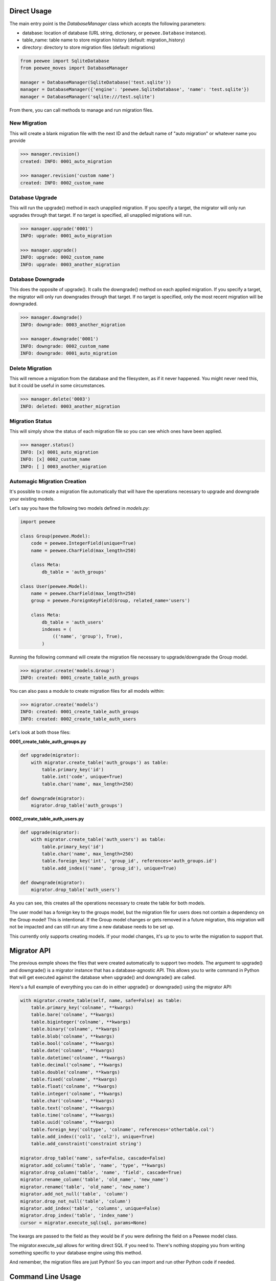 Direct Usage
============

The main entry point is the `DatabaseManager` class which accepts the following parameters:

- database: location of database (URL string, dictionary, or ``peewee.Database`` instance).
- table_name: table name to store migration history (default: migration_history)
- directory: directory to store migration files (default: migrations)

.. code:: python

    from peewee import SqliteDatabase
    from peewee_moves import DatabaseManager

    manager = DatabaseManager(SqliteDatabase('test.sqlite'))
    manager = DatabaseManager({'engine': 'peewee.SqliteDatabase', 'name': 'test.sqlite'})
    manager = DatabaseManager('sqlite:///test.sqlite')

From there, you can call methods to manage and run migration files.

New Migration
-------------

This will create a blank migration file with the next ID and the default name of "auto migration"
or whatever name you provide

.. code:: console

    >>> manager.revision()
    created: INFO: 0001_auto_migration

    >>> manager.revision('custom name')
    created: INFO: 0002_custom_name

Database Upgrade
----------------

This will run the upgrade() method in each unapplied migration. If you specify a target, the
migrator will only run upgrades through that target. If no target is specified, all unapplied
migrations will run.

.. code:: console

    >>> manager.upgrade('0001')
    INFO: upgrade: 0001_auto_migration

    >>> manager.upgrade()
    INFO: upgrade: 0002_custom_name
    INFO: upgrade: 0003_another_migration

Database Downgrade
------------------

This does the opposite of upgrade(). It calls the downgrade() method on each applied migration. If
you specify a target, the migrator will only run downgrades through that target. If no target is
specified, only the most recent migration will be downgraded.

.. code:: console

    >>> manager.downgrade()
    INFO: downgrade: 0003_another_migration

    >>> manager.downgrade('0001')
    INFO: downgrade: 0002_custom_name
    INFO: downgrade: 0001_auto_migration

Delete Migration
----------------

This will remove a migration from the database and the filesystem, as if it never happened.
You might never need this, but it could be useful in some circumstances.

.. code:: console

    >>> manager.delete('0003')
    INFO: deleted: 0003_another_migration

Migration Status
----------------

This will simply show the status of each migration file so you can see which ones have been applied.

.. code:: console

    >>> manager.status()
    INFO: [x] 0001_auto_migration
    INFO: [x] 0002_custom_name
    INFO: [ ] 0003_another_migration

Automagic Migration Creation
----------------------------

It's possible to create a migration file automatically that will have the operations necessary to
upgrade and downgrade your existing models.

Let's say you have the following two models defined in `models.py`:

.. code:: python

    import peewee

    class Group(peewee.Model):
        code = peewee.IntegerField(unique=True)
        name = peewee.CharField(max_length=250)

        class Meta:
            db_table = 'auth_groups'

    class User(peewee.Model):
        name = peewee.CharField(max_length=250)
        group = peewee.ForeignKeyField(Group, related_name='users')

        class Meta:
            db_table = 'auth_users'
            indexes = (
                (('name', 'group'), True),
            )

Running the following command will create the migration file necessary to upgrade/downgrade the
Group model.

.. code:: python

    >>> migrator.create('models.Group')
    INFO: created: 0001_create_table_auth_groups

You can also pass a module to create migration files for all models within:

.. code:: python

    >>> migrator.create('models')
    INFO: created: 0001_create_table_auth_groups
    INFO: created: 0002_create_table_auth_users

Let's look at both those files:

**0001_create_table_auth_groups.py**

.. code:: python

    def upgrade(migrator):
        with migrator.create_table('auth_groups') as table:
            table.primary_key('id')
            table.int('code', unique=True)
            table.char('name', max_length=250)

    def downgrade(migrator):
        migrator.drop_table('auth_groups')

**0002_create_table_auth_users.py**

.. code:: python

    def upgrade(migrator):
        with migrator.create_table('auth_users') as table:
            table.primary_key('id')
            table.char('name', max_length=250)
            table.foreign_key('int', 'group_id', references='auth_groups.id')
            table.add_index(('name', 'group_id'), unique=True)

    def downgrade(migrator):
        migrator.drop_table('auth_users')

As you can see, this creates all the operations necessary to create the table for both models.

The user model has a foreign key to the groups model, but the migration file for users does not
contain a dependency on the Group model! This is intentional. If the Group model changes or gets
removed in a future migration, this migration will not be impacted and can still run any time
a new database needs to be set up.

This currently only supports creating models. If your model changes, it's up to you to write the
migration to support that.

Migrator API
============

The previous exmple shows the files that were created automatically to support two models.
The argument to upgrade() and downgrade() is a migrator instance that has a database-agnostic API.
This allows you to write command in Python that will get executed against the database when
upgrade() and downgrade() are called.

Here's a full example of everything you can do in either upgrade() or downgrade() using the migrator
API:

.. code:: python

    with migrator.create_table(self, name, safe=False) as table:
        table.primary_key('colname', **kwargs)
        table.bare('colname', **kwargs)
        table.biginteger('colname', **kwargs)
        table.binary('colname', **kwargs)
        table.blob('colname', **kwargs)
        table.bool('colname', **kwargs)
        table.date('colname', **kwargs)
        table.datetime('colname', **kwargs)
        table.decimal('colname', **kwargs)
        table.double('colname', **kwargs)
        table.fixed('colname', **kwargs)
        table.float('colname', **kwargs)
        table.integer('colname', **kwargs)
        table.char('colname', **kwargs)
        table.text('colname', **kwargs)
        table.time('colname', **kwargs)
        table.uuid('colname', **kwargs)
        table.foreign_key('coltype', 'colname', references='othertable.col')
        table.add_index(('col1', 'col2'), unique=True)
        table.add_constraint('constraint string')

    migrator.drop_table('name', safe=False, cascade=False)
    migrator.add_column('table', 'name', 'type', **kwargs)
    migrator.drop_column('table', 'name', 'field', cascade=True)
    migrator.rename_column('table', 'old_name', 'new_name')
    migrator.rename('table', 'old_name', 'new_name')
    migrator.add_not_null('table', 'column')
    migrator.drop_not_null('table', 'column')
    migrator.add_index('table', 'columns', unique=False)
    migrator.drop_index('table', 'index_name')
    cursor = migrator.execute_sql(sql, params=None)

The kwargs are passed to the field as they would be if you were defining the
field on a Peewee model class.

The migrator.execute_sql allows for writing direct SQL if you need to. There's nothing stopping
you from writing something specific to your database engine using this method.

And remember, the migration files are just Python! So you can import and run other Python code
if needed.

Command Line Usage
==================

A command named ``peewee-db`` is automatically installed with this package.
This command allows you to easily issue database management commands without using the Python
API directly:

.. code:: console

    $ peewee-db --help

    Usage: peewee-db [OPTIONS] COMMAND [ARGS]...

        Run database migration commands.

    Options:
        --directory TEXT  [required]
        --database TEXT   [required]
        --table TEXT
        --help            Show this message and exit.

    Commands:
        create     Create a migration based on an existing...
        delete     Delete the target migration from the...
        downgrade  Run database downgrades.
        info       Show information about the current database.
        revision   Create a blank migration file.
        status     Show information about migration status.
        upgrade    Run database upgrades.

Each command requires that you specify a ``database`` and ``directory`` where
``database`` is the URL to your database and ``directory`` is where migration files are stored.

For example, here's how you can show the status of your database:

.. code:: console

    $ peewee-db --database=mydata.sqlite --directory=migrations status
    INFO: [ ] 0001_create_table_auth_groups
    INFO: [ ] 0002_create_table_auth_users

And to create a new revision file you can do this:

.. code:: console

    $ peewee-db --database=mydata.sqlite --directory=migrations revision "custom revision"
    INFO: created: 0003_custom_revision

Flask Usage
===========

This package includes an interface to Flask versions 0.11 or later using Click which provides an
easy-to-use command line interface.
If you are using Flask 0.10, you can use backported integration via Flask-CLI.

For this to work properly, you must define a configuration variable named ``DATABASE`` in your
Flask app config:

.. code:: python

    app = Flask(__name__)
    app.config['DATABASE'] = 'sqlite:///database.sqlite'

This can be a connection string as shown above, or also a dict or ``peewee.Database`` instance.

.. code:: python

    app.config['DATABASE'] = SqliteDatabase('test.sqlite')

    app.config['DATABASE'] = {
        'engine': 'peewee.SqliteDatabase',
        'name': 'test.sqlite'
    }

The ``db`` command will automatically add the command to the cli if Flask is installed:

.. code:: console

    flask db --help

This gives you the following command line interface:

.. code:: console

    $ flask db --help
    Usage: flask db [OPTIONS] COMMAND [ARGS]...

        Run database migration commands for a Flask application.

    Options:
        --help  Show this message and exit.

    Commands:
        create     Create a migration based on an existing model.
        delete     Delete the target migration from the filesystem and database.
        downgrade  Run database downgrades.
        info       Show information about the current database.
        revision   Create a blank migration file.
        status     Show information about the database.
        upgrade    Run database upgrades.

This should look very similar since it uses the same commands we just looked at!

For example, to create the migration for User model would look like this:

.. code:: console

    $ flask db create models.User
    INFO: created: 0003_create_table_user

And to create a blank migration with a custom name would look like this:

.. code:: console

    $ flask db revision "custom revision"
    INFO: created: 0004_custom_revision
